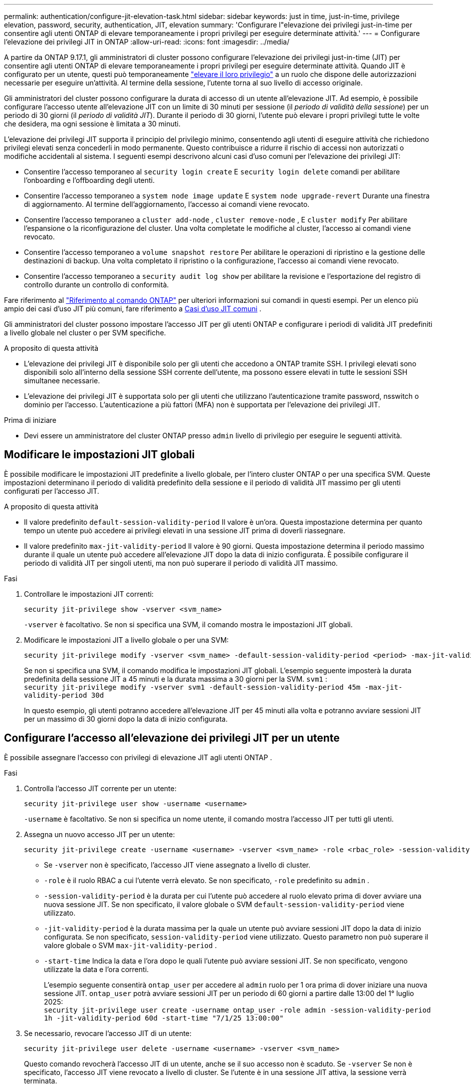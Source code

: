 ---
permalink: authentication/configure-jit-elevation-task.html 
sidebar: sidebar 
keywords: just in time, just-in-time, privilege elevation, password, security, authentication, JIT, elevation 
summary: 'Configurare l"elevazione dei privilegi just-in-time per consentire agli utenti ONTAP di elevare temporaneamente i propri privilegi per eseguire determinate attività.' 
---
= Configurare l'elevazione dei privilegi JIT in ONTAP
:allow-uri-read: 
:icons: font
:imagesdir: ../media/


[role="lead"]
A partire da ONTAP 9.17.1, gli amministratori di cluster possono configurare l'elevazione dei privilegi just-in-time (JIT) per consentire agli utenti ONTAP di elevare temporaneamente i propri privilegi per eseguire determinate attività. Quando JIT è configurato per un utente, questi può temporaneamente link:elevate-jit-access-task.html["elevare il loro privilegio"] a un ruolo che dispone delle autorizzazioni necessarie per eseguire un'attività. Al termine della sessione, l'utente torna al suo livello di accesso originale.

Gli amministratori del cluster possono configurare la durata di accesso di un utente all'elevazione JIT. Ad esempio, è possibile configurare l'accesso utente all'elevazione JIT con un limite di 30 minuti per sessione (il _periodo di validità della sessione_) per un periodo di 30 giorni (il _periodo di validità JIT_). Durante il periodo di 30 giorni, l'utente può elevare i propri privilegi tutte le volte che desidera, ma ogni sessione è limitata a 30 minuti.

L'elevazione dei privilegi JIT supporta il principio del privilegio minimo, consentendo agli utenti di eseguire attività che richiedono privilegi elevati senza concederli in modo permanente. Questo contribuisce a ridurre il rischio di accessi non autorizzati o modifiche accidentali al sistema. I seguenti esempi descrivono alcuni casi d'uso comuni per l'elevazione dei privilegi JIT:

* Consentire l'accesso temporaneo al  `security login create` E  `security login delete` comandi per abilitare l'onboarding e l'offboarding degli utenti.
* Consentire l'accesso temporaneo a  `system node image update` E  `system node upgrade-revert` Durante una finestra di aggiornamento. Al termine dell'aggiornamento, l'accesso ai comandi viene revocato.
* Consentire l'accesso temporaneo a  `cluster add-node` ,  `cluster remove-node` , E  `cluster modify` Per abilitare l'espansione o la riconfigurazione del cluster. Una volta completate le modifiche al cluster, l'accesso ai comandi viene revocato.
* Consentire l'accesso temporaneo a  `volume snapshot restore` Per abilitare le operazioni di ripristino e la gestione delle destinazioni di backup. Una volta completato il ripristino o la configurazione, l'accesso ai comandi viene revocato.
* Consentire l'accesso temporaneo a  `security audit log show` per abilitare la revisione e l'esportazione del registro di controllo durante un controllo di conformità.


Fare riferimento al  https://docs.netapp.com/us-en/ontap-cli/["Riferimento al comando ONTAP"^] per ulteriori informazioni sui comandi in questi esempi. Per un elenco più ampio dei casi d'uso JIT più comuni, fare riferimento a <<Casi d'uso JIT comuni>> .

Gli amministratori del cluster possono impostare l'accesso JIT per gli utenti ONTAP e configurare i periodi di validità JIT predefiniti a livello globale nel cluster o per SVM specifiche.

.A proposito di questa attività
* L'elevazione dei privilegi JIT è disponibile solo per gli utenti che accedono a ONTAP tramite SSH. I privilegi elevati sono disponibili solo all'interno della sessione SSH corrente dell'utente, ma possono essere elevati in tutte le sessioni SSH simultanee necessarie.
* L'elevazione dei privilegi JIT è supportata solo per gli utenti che utilizzano l'autenticazione tramite password, nsswitch o dominio per l'accesso. L'autenticazione a più fattori (MFA) non è supportata per l'elevazione dei privilegi JIT.


.Prima di iniziare
* Devi essere un amministratore del cluster ONTAP presso  `admin` livello di privilegio per eseguire le seguenti attività.




== Modificare le impostazioni JIT globali

È possibile modificare le impostazioni JIT predefinite a livello globale, per l'intero cluster ONTAP o per una specifica SVM. Queste impostazioni determinano il periodo di validità predefinito della sessione e il periodo di validità JIT massimo per gli utenti configurati per l'accesso JIT.

.A proposito di questa attività
* Il valore predefinito  `default-session-validity-period` Il valore è un'ora. Questa impostazione determina per quanto tempo un utente può accedere ai privilegi elevati in una sessione JIT prima di doverli riassegnare.
* Il valore predefinito  `max-jit-validity-period` Il valore è 90 giorni. Questa impostazione determina il periodo massimo durante il quale un utente può accedere all'elevazione JIT dopo la data di inizio configurata. È possibile configurare il periodo di validità JIT per singoli utenti, ma non può superare il periodo di validità JIT massimo.


.Fasi
. Controllare le impostazioni JIT correnti:
+
[source, cli]
----
security jit-privilege show -vserver <svm_name>
----
+
`-vserver` è facoltativo. Se non si specifica una SVM, il comando mostra le impostazioni JIT globali.

. Modificare le impostazioni JIT a livello globale o per una SVM:
+
[source, cli]
----
security jit-privilege modify -vserver <svm_name> -default-session-validity-period <period> -max-jit-validity-period <period>
----
+
Se non si specifica una SVM, il comando modifica le impostazioni JIT globali. L'esempio seguente imposterà la durata predefinita della sessione JIT a 45 minuti e la durata massima a 30 giorni per la SVM.  `svm1` : + 
`security jit-privilege modify -vserver svm1 -default-session-validity-period 45m -max-jit-validity-period 30d`

+
In questo esempio, gli utenti potranno accedere all'elevazione JIT per 45 minuti alla volta e potranno avviare sessioni JIT per un massimo di 30 giorni dopo la data di inizio configurata.





== Configurare l'accesso all'elevazione dei privilegi JIT per un utente

È possibile assegnare l'accesso con privilegi di elevazione JIT agli utenti ONTAP .

.Fasi
. Controlla l'accesso JIT corrente per un utente:
+
[source, cli]
----
security jit-privilege user show -username <username>
----
+
`-username` è facoltativo. Se non si specifica un nome utente, il comando mostra l'accesso JIT per tutti gli utenti.

. Assegna un nuovo accesso JIT per un utente:
+
[source, cli]
----
security jit-privilege create -username <username> -vserver <svm_name> -role <rbac_role> -session-validity-period <period> -jit-validity-period <period> -start-time <date>
----
+
** Se  `-vserver` non è specificato, l'accesso JIT viene assegnato a livello di cluster.
**  `-role` è il ruolo RBAC a cui l'utente verrà elevato. Se non specificato,  `-role` predefinito su  `admin` .
** `-session-validity-period` è la durata per cui l'utente può accedere al ruolo elevato prima di dover avviare una nuova sessione JIT. Se non specificato, il valore globale o SVM  `default-session-validity-period` viene utilizzato.
** `-jit-validity-period` è la durata massima per la quale un utente può avviare sessioni JIT dopo la data di inizio configurata. Se non specificato,  `session-validity-period` viene utilizzato. Questo parametro non può superare il valore globale o SVM  `max-jit-validity-period` .
** `-start-time` Indica la data e l'ora dopo le quali l'utente può avviare sessioni JIT. Se non specificato, vengono utilizzate la data e l'ora correnti.
+
L'esempio seguente consentirà  `ontap_user` per accedere al  `admin` ruolo per 1 ora prima di dover iniziare una nuova sessione JIT.  `ontap_user` potrà avviare sessioni JIT per un periodo di 60 giorni a partire dalle 13:00 del 1° luglio 2025: + 
`security jit-privilege user create -username ontap_user -role admin -session-validity-period 1h -jit-validity-period 60d -start-time "7/1/25 13:00:00"`



. Se necessario, revocare l'accesso JIT di un utente:
+
[source, cli]
----
security jit-privilege user delete -username <username> -vserver <svm_name>
----
+
Questo comando revocherà l'accesso JIT di un utente, anche se il suo accesso non è scaduto. Se  `-vserver` Se non è specificato, l'accesso JIT viene revocato a livello di cluster. Se l'utente è in una sessione JIT attiva, la sessione verrà terminata.





== Casi d'uso JIT comuni

La tabella seguente contiene casi d'uso comuni per l'elevazione dei privilegi JIT. Per ogni caso d'uso, è necessario configurare un ruolo RBAC per fornire l'accesso ai comandi pertinenti. Ogni comando è collegato al riferimento ai comandi ONTAP , con ulteriori informazioni sul comando e sui relativi parametri.

[cols="1,1a,1"]
|===
| Caso d'utilizzo | Comandi | Dettagli 


| Gestione degli utenti e dei ruoli  a| 
link:https://docs.netapp.com/us-en/ontap-cli/security-login-create.html["creazione dell'accesso di sicurezza"] , link:https://docs.netapp.com/us-en/ontap-cli/security-login-delete.html["7a414cbc26ad99f3f688affc1ecabe6f"]
| Esegui l'elevazione temporanea per aggiungere/rimuovere utenti o modificare ruoli durante l'onboarding o l'offboarding. 


| Gestione dei certificati  a| 
link:https://docs.netapp.com/us-en/ontap-cli/security-certificate-create.html["9ea06376db2d229da0b3a4c13ce61404"] , link:https://docs.netapp.com/us-en/ontap-cli/security-certificate-install.html["installazione del certificato di sicurezza"]
| Concedi l'accesso a breve termine per l'installazione o il rinnovo del certificato. 


| Controllo di accesso SSH/CLI  a| 
`link:https://docs.netapp.com/us-en/ontap-cli/security-login-create.html[security login create] -application ssh`
| Concedere temporaneamente l'accesso SSH per la risoluzione dei problemi o per il supporto del fornitore. 


| Gestione delle licenze  a| 
link:https://docs.netapp.com/us-en/ontap-cli/system-license-add.html["6c25ae7b27db9a62b5c245ad70b9d7cc"] , link:https://docs.netapp.com/us-en/ontap-cli/system-license-delete.html["5f3eb0e0b3c2143bc24467a3ed94289e"]
| Concedi i diritti per aggiungere o rimuovere licenze durante l'attivazione o la disattivazione delle funzionalità. 


| Aggiornamenti e patch di sistema  a| 
link:https://docs.netapp.com/us-en/ontap-cli/system-node-image-update.html["aggiornamento dell'immagine del nodo di sistema"] , link:https://docs.netapp.com/us-en/ontap-cli/system-node-upgrade-revert-upgrade.html["3375ab72573f54f214f0e7b4b9759e15"]
| Eleva per la finestra di aggiornamento, quindi revoca. 


| Impostazioni di sicurezza della rete  a| 
link:https://docs.netapp.com/us-en/ontap-cli/security-login-role-create.html["creazione del ruolo di accesso di sicurezza"] , link:https://docs.netapp.com/us-en/ontap-cli/security-login-role-modify.html["c44e895fab96f3c7a61edd2ebae0fd59"]
| Consenti modifiche temporanee ai ruoli di sicurezza correlati alla rete. 


| Gestione dei cluster  a| 
link:https://docs.netapp.com/us-en/ontap-cli/cluster-add-node.html["cluster aggiungi nodo"] , link:https://docs.netapp.com/us-en/ontap-cli/cluster-remove-node.html["rimozione nodo del cluster"] , link:https://docs.netapp.com/us-en/ontap-cli/cluster-modify.html["modifica cluster"]
| Elevate per l'espansione o la riconfigurazione del cluster. 


| Gestione SVM  a| 
link:https://docs.netapp.com/us-en/ontap-cli/vserver-create.html["creazione del vserver"] , link:https://docs.netapp.com/us-en/ontap-cli/vserver-delete.html["a75eb9196380a98a2a2a693496267088"] , link:https://docs.netapp.com/us-en/ontap-cli/vserver-modify.html["modifica del vserver"]
| Concedere temporaneamente a un SVM i diritti di amministratore per il provisioning o la dismissione. 


| Gestione del volume  a| 
link:https://docs.netapp.com/us-en/ontap-cli/volume-create.html["creazione del volume"] , link:https://docs.netapp.com/us-en/ontap-cli/volume-delete.html["eliminazione dei volumi"] , link:https://docs.netapp.com/us-en/ontap-cli/volume-modify.html["modifica del volume"]
| Elevate per il provisioning, il ridimensionamento o la rimozione del volume. 


| Gestione degli snapshot  a| 
link:https://docs.netapp.com/us-en/ontap-cli/volume-snapshot-create.html["ceb6830d4a1748af1adc615d6239b127"] , link:https://docs.netapp.com/us-en/ontap-cli/volume-snapshot-delete.html["1cf71c15916b07b46dc8360baf4bd9d5"] , link:https://docs.netapp.com/us-en/ontap-cli/volume-snapshot-restore.html["8f381ba1024744332b561ba609495012"]
| Elevate per l'eliminazione degli snapshot o il ripristino durante il ripristino. 


| Configurazione di rete  a| 
link:https://docs.netapp.com/us-en/ontap-cli/network-interface-create.html["8e4b4cb9c44fdee9551da126fb754f8a"] , link:https://docs.netapp.com/us-en/ontap-cli/network-port-vlan-create.html["733be7dba8f13ff258d7f73e2740324c"]
| Concedere diritti per modifiche alla rete durante le finestre di manutenzione. 


| Gestione dischi/aggregati  a| 
link:https://docs.netapp.com/us-en/ontap-cli/storage-disk-assign.html["3c698d76925a2f101122edd72990fc94"] , link:https://docs.netapp.com/us-en/ontap-cli/storage-aggregate-create.html["1b40ef6e34df7d2fb54b5d639e14412d"] , link:https://docs.netapp.com/us-en/ontap-cli/storage-aggregate-add-disks.html["be260f7e87b5ae56c1d81f359067a35f"]
| Elevate per aggiungere o rimuovere dischi o gestire aggregati. 


| Protezione dei dati  a| 
link:https://docs.netapp.com/us-en/ontap-cli/snapmirror-create.html["creazione di snapmirror"] , link:https://docs.netapp.com/us-en/ontap-cli/snapmirror-modify.html["modifica snapmirror"] , link:https://docs.netapp.com/us-en/ontap-cli/snapmirror-restore.html["ripristino di snapmirror"]
| Eleva temporaneamente per configurare o ripristinare le relazioni SnapMirror . 


| Ottimizzazione delle prestazioni  a| 
link:https://docs.netapp.com/us-en/ontap-cli/qos-policy-group-create.html["creazione di un gruppo di criteri qos"] , link:https://docs.netapp.com/us-en/ontap-cli/qos-policy-group-modify.html["92e30cc5fff2e2aead2254497baabf90"]
| Elevate per la risoluzione dei problemi o l'ottimizzazione delle prestazioni. 


| Accesso al registro di controllo  a| 
link:https://docs.netapp.com/us-en/ontap-cli/security-audit-log-show.html["8886c6249c30eca960ab30fed3c6746b"]
| Elevare temporaneamente per la revisione del registro di controllo o per l'esportazione durante i controlli di conformità. 


| Gestione di eventi e avvisi  a| 
link:https://docs.netapp.com/us-en/ontap-cli/event-notification-create.html["64b1a654c15b96443ae00ee82d8ea7ad"] , link:https://docs.netapp.com/us-en/ontap-cli/event-notification-modify.html["3289b87193da03bd8309fc4b2ea2e02e"]
| Elevate per configurare o testare le notifiche degli eventi o le trap SNMP. 


| Accesso ai dati basato sulla conformità  a| 
link:https://docs.netapp.com/us-en/ontap-cli/volume-show.html["presentazione del volume"] , link:https://docs.netapp.com/us-en/ontap-cli/security-audit-log-show.html["8886c6249c30eca960ab30fed3c6746b"]
| Concedere ai revisori l'accesso temporaneo in sola lettura per esaminare dati o registri sensibili. 


| Recensioni di accesso privilegiato  a| 
link:https://docs.netapp.com/us-en/ontap-cli/security-login-show.html["025c83c1a746b39471a98aa72befe950"] , link:https://docs.netapp.com/us-en/ontap-cli/security-login-role-show.html["c964d7ae2ca92e255e3199e128824eb9"]
| Eleva temporaneamente i privilegi per rivedere e segnalare gli accessi privilegiati. Concedi l'accesso elevato in sola lettura per un periodo di tempo limitato. 
|===